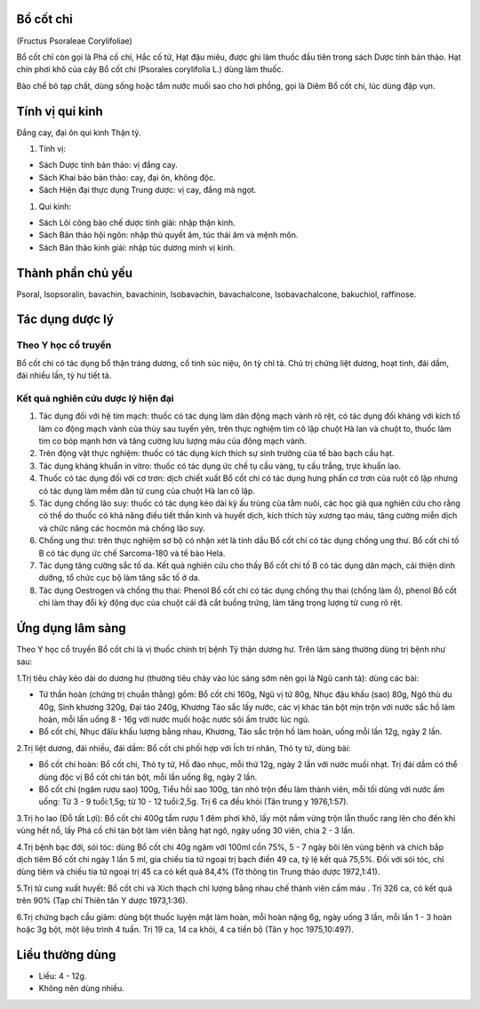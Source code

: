 .. _plants_bo_cot_chi:



Bồ cốt chỉ
==========

(Fructus Psoraleae Corylifoliae)

Bổ cốt chỉ còn gọi là Phá cố chỉ, Hắc cố tử, Hạt đậu miêu, được ghi làm
thuốc đầu tiên trong sách Dược tính bản thảo. Hạt chín phơi khô của cây
Bổ cốt chi (Psorales corylifolia L.) dùng làm thuốc.

Bào chế bỏ tạp chất, dùng sống hoặc tẩm nước muối sao cho hơi phồng, gọi
là Diêm Bổ cốt chi, lúc dùng đập vụn.

Tính vị qui kinh
================

Đắng cay, đại ôn qui kinh Thận tỳ.

#. Tính vị:

-  Sách Dược tính bản thảo: vị đắng cay.
-  Sách Khai bảo bản thảo: cay, đại ôn, không độc.
-  Sách Hiện đại thực dụng Trung dược: vị cay, đắng mà ngọt.

#. Qui kinh:

-  Sách Lôi công bào chế dược tính giải: nhập thận kinh.
-  Sách Bản thảo hội ngôn: nhập thủ quyết âm, túc thái âm và mệnh môn.
-  Sách Bản thảo kinh giải: nhập túc dương minh vị kinh.

Thành phần chủ yếu
==================

Psoral, Isopsoralin, bavachin, bavachinin, Isobavachin, bavachalcone,
Isobavachalcone, bakuchiol, raffinose.

Tác dụng dược lý
================

Theo Y học cổ truyền
--------------------

Bổ cốt chi có tác dụng bổ thận tráng dương, cố tinh súc niệu, ôn tỳ chỉ
tả. Chủ trị chứng liệt dương, hoạt tinh, đái dầm, đái nhiều lần, tỳ hư
tiết tả.

Kết quả nghiên cứu dược lý hiện đại
-----------------------------------

#. Tác dụng đối với hệ tim mạch: thuốc có tác dụng làm dãn động mạch
   vành rõ rệt, có tác dụng đối kháng với kích tố làm co động mạch vành
   của thùy sau tuyến yên, trên thực nghiệm tim cô lập chuột Hà lan và
   chuột to, thuốc làm tim co bóp mạnh hơn và tăng cường lưu lượng máu
   của động mạch vành.
#. Trên động vật thực nghiệm: thuốc có tác dụng kích thích sự sinh
   trưởng của tế bào bạch cầu hạt.
#. Tác dụng kháng khuẩn in vitro: thuốc có tác dụng ức chế tụ cầu vàng,
   tụ cầu trắng, trực khuẩn lao.
#. Thuốc có tác dụng đối với cơ trơn: dịch chiết xuất Bổ cốt chi có tác
   dụng hưng phấn cơ trơn của ruột cô lập nhưng có tác dụng làm mềm dãn
   tử cung của chuột Hà lan cô lập.
#. Tác dụng chống lão suy: thuốc có tác dụng kéo dài kỳ ấu trùng của tằm
   nuôi, các học giả qua nghiên cứu cho rằng có thể do thuốc có khả năng
   điều tiết thần kinh và huyết dịch, kích thích tủy xương tạo máu, tăng
   cường miễn dịch và chức năng các hocmôn mà chống lão suy.
#. Chống ung thư: trên thực nghiệm sơ bộ có nhận xét là tinh dầu Bổ cốt
   chi có tác dụng chống ung thư. Bổ cốt chi tố B có tác dụng ức chế
   Sarcoma-180 và tế bào Hela.
#. Tác dụng tăng cường sắc tố da. Kết quả nghiên cứu cho thấy Bổ cốt chi
   tố B có tác dụng dãn mạch, cải thiện dinh dưỡng, tổ chức cục bộ làm
   tăng sắc tố ở da.
#. Tác dụng Oestrogen và chống thụ thai: Phenol Bổ cốt chi có tác dụng
   chống thụ thai (chống làm ổ), phenol Bổ cốt chi làm thay đổi kỳ động
   dục của chuột cái đã cắt buồng trứng, làm tăng trọng lượng tử cung rõ
   rệt.

Ứng dụng lâm sàng
=================

Theo Y học cổ truyền Bổ cốt chi là vị thuốc chính trị bệnh Tỳ thận dương
hư. Trên lâm sàng thường dùng trị bệnh như sau:

1.Trị tiêu chảy kéo dài do dương hư (thường tiêu chảy vào lúc sáng sớm
nên gọi là Ngũ canh tả): dùng các bài:

-  Tứ thần hoàn (chứng trị chuẩn thằng) gồm: Bổ cốt chi 160g, Ngũ vị tử
   80g, Nhục đậu khấu (sao) 80g, Ngô thù du 40g, Sinh khương 320g, Đại
   táo 240g, Khương Táo sắc lấy nước, các vị khác tán bột mịn trộn với
   nước sắc hồ làm hoàn, mỗi lần uống 8 - 16g với nước muối hoặc nước
   sôi ấm trước lúc ngủ.
-  Bổ cốt chi, Nhục đâïu khấu lượng bằng nhau, Khương, Táo sắc trộn hồ
   làm hoàn, uống mỗi lần 12g, ngày 2 lần.

2.Trị liệt dương, đái nhiều, đái dầm: Bổ cốt chi phối hợp với Ích trí
nhân, Thỏ ty tử, dùng bài:

-  Bổ cốt chi hoàn: Bổ cốt chi, Thỏ ty tử, Hồ đào nhục, mỗi thứ 12g,
   ngày 2 lần với nước muối nhạt. Trị đái dầm có thể dùng độc vị Bổ cốt
   chi tán bột, mỗi lần uống 8g, ngày 2 lần.
-  Bổ cốt chi (ngâm rượu sao) 100g, Tiểu hồi sao 100g, tán nhỏ trộn đều
   làm thành viên, mỗi tối dùng với nước ấm uống: Từ 3 - 9 tuổi:1,5g; từ
   10 - 12 tuổi:2,5g. Trị 6 ca đều khỏi (Tân trung y 1976,1:57).

3.Trị ho lao (Đỗ tất Lợi): Bổ cốt chi 400g tẩm rượu 1 đêm phơi khô, lấy
một nắm vừng trộn lẫn thuốc rang lên cho đến khi vùng hết nổ, lấy Phá cố
chỉ tán bột làm viên bằng hạt ngô, ngày uống 30 viên, chia 2 - 3 lần.

4.Trị bệnh bạc đới, sói tóc: dùng Bổ cốt chi 40g ngâm với 100ml cồn 75%,
5 - 7 ngày bôi lên vùng bệnh và chích bắp dịch tiêm Bổ cốt chi ngày 1
lần 5 ml, gia chiếu tia tử ngoại trị bạch điến 49 ca, tỷ lệ kết quả
75,5%. Đối với sói tóc, chỉ dùng tiêm và chiếu tia tử ngoại trị 45 ca có
kết quả 84,4% (Tờ thông tin Trung thảo dược 1972,1:41).

5.Trị tử cung xuất huyết: Bổ cốt chi và Xích thạch chỉ lượng bằng nhau
chế thành viên cầm máu . Trị 326 ca, có kết quả trên 90% (Tạp chí Thiên
tân Y dược 1973,1:36).

6.Trị chứng bạch cầu giảm: dùng bột thuốc luyện mật làm hoàn, mỗi hoàn
nặng 6g, ngày uống 3 lần, mỗi lần 1 - 3 hoàn hoặc 3g bột, một liệu trình
4 tuần. Trị 19 ca, 14 ca khỏi, 4 ca tiến bộ (Tân y học 1975,10:497).

Liều thường dùng
================

-  Liều: 4 - 12g.
-  Không nên dùng nhiều.
